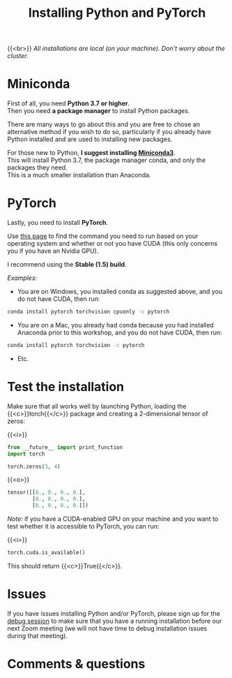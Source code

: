 #+title: Installing Python and PyTorch
#+description: Practice
#+colordes: #dc7309
#+slug: pt-04-install
#+weight: 4

{{<br>}}
/All installations are local (on your machine). Don't worry about the cluster./

* Miniconda

First of all, you need *Python 3.7 or higher*.\\
Then you need *a package manager* to install Python packages.

There are many ways to go about this and you are free to chose an alternative method if you wish to do so, particularly if you already have Python installed and are used to installing new packages.

For those new to Python, *I suggest installing [[https://docs.conda.io/en/latest/miniconda.html][Miniconda3]]*.\\
This will install Python 3.7, the package manager conda, and only the packages they need.\\
This is a much smaller installation than Anaconda.

* PyTorch

Lastly, you need to install *PyTorch*.

Use [[https://pytorch.org/get-started/locally/][this page]] to find the command you need to run based on your operating system and whether or not you have CUDA (this only concerns you if you have an Nvidia GPU).

I recommend using the *Stable (1.5) build*.

/Examples:/

- You are on Windows, you installed conda as suggested above, and you do not have CUDA, then run:

#+BEGIN_src sh
conda install pytorch torchvision cpuonly -c pytorch
#+END_src

- You are on a Mac, you already had conda because you had installed Anaconda prior to this workshop, and you do not have CUDA, then run:

#+BEGIN_src sh
conda install pytorch torchvision -c pytorch
#+END_src

- Etc.

* Test the installation

Make sure that all works well by launching Python, loading the {{<c>}}torch{{</c>}} package and creating a 2-dimensional tensor of zeros:

{{<i>}}
#+BEGIN_src python
from __future__ import print_function
import torch

torch.zeros(3, 4)
#+END_src

{{<o>}}
#+BEGIN_src python
tensor([[0., 0., 0., 0.],
        [0., 0., 0., 0.],
        [0., 0., 0., 0.]])
#+END_src

/Note:/ if you have a CUDA-enabled GPU on your machine and you want to test whether it is accessible to PyTorch, you can run:

{{<i>}}
#+BEGIN_src python
torch.cuda.is_available()
#+END_src

This should return {{<c>}}True{{</c>}}.

* Issues

If you have issues installing Python and/or PyTorch, please sign up for the [[https://westgrid-ml.netlify.app/school/pt-05-debug.html][debug session]] to make sure that you have a running installation before our next Zoom meeting (we will not have time to debug installation issues during that meeting).

* Comments & questions

